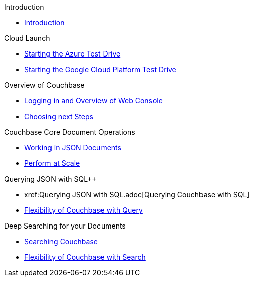 .Introduction
* xref:README.adoc[Introduction]

.Cloud Launch
* xref:Starting{sp}the{sp}Azure{sp}Test{sp}Drive.adoc[Starting the Azure Test Drive]
* xref:Starting{sp}the{sp}GCP{sp}Test{sp}Drive.adoc[Starting the Google Cloud Platform Test Drive]

.Overview of Couchbase
* xref:Logging{sp}into{sp}Couchbase.adoc[Logging in and Overview of Web Console]
* xref:Introduction{sp}Next{sp}Steps.adoc[Choosing next Steps]

.Couchbase Core Document Operations
// takes 10 minutes
* xref:Key{sp}Value{sp}Document{sp}Storage.adoc[Working in JSON Documents]
// will cover flexibiiltiy agility of data model
* xref:Document{sp}Operations{sp}-{sp}Perform{sp}at{sp}Scale.adoc[Perform at Scale]
// covers how couchbase scales
// FUTURE have the user run a workload generator from // FUTURE
// if you have 20 minutes more -- opporty to bo

//* xref:TODO.adoc[Building an Application with Couchbase]
// mainly links to other parts of the documentation site, intros a bit what the experience is like

.Querying JSON with SQL++
* xref:Querying{sp}JSON{sp}with{sp}SQL++.adoc[Querying Couchbase with SQL++]
//* xref:TODO.adoc[Indexing Architecture and Performance]
//* xref:TODO.adoc[Querying Couchbase Analytics]
* xref:Querying{sp}-{sp}Flexibility{sp}Summary.adoc[Flexibility of Couchbase with Query]

.Deep Searching for your Documents
* xref:Full{sp}Text{sp}Search.adoc[Searching Couchbase]
* xref:FTS{sp}-{sp}Flexibility{sp}Summary.adoc[Flexibility of Couchbase with Search]

// TODO: in the future we may like to add
// Eventing
// operator

